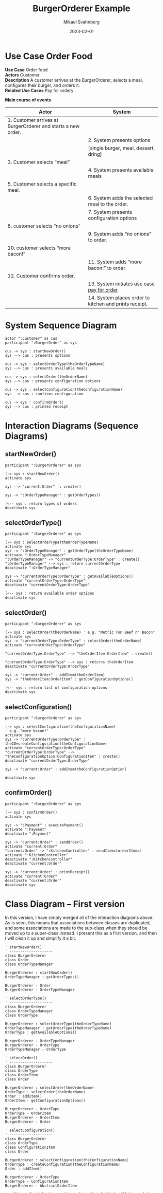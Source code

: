 #+Title: BurgerOrderer Example
#+Author: Mikael Svahnberg
#+Email: Mikael.Svahnberg@bth.se
#+Date: 2023-02-01
#+EPRESENT_FRAME_LEVEL: 1
#+OPTIONS: email:t <:t todo:t f:t ':t H:2
#+STARTUP: beamer

#+LATEX_CLASS_OPTIONS: [10pt,t,a4paper]
#+BEAMER_THEME: BTH_msv



* Use Case Order Food
#+begin_verse
  *Use Case* Order food
  *Actors* Customer
  *Description* A customer arrives at the BurgerOrderer, selects a meal, configures their burger, and orders it.
  *Related Use Cases* Pay for ordery
#+end_verse

  *Main course of events*

  #+LATEX: \begin{scriptsize}
  | Actor                                                        | System                                                 |
  |--------------------------------------------------------------+--------------------------------------------------------|
  | 1. Customer arrives at BurgerOrderer and starts a new order. |                                                        |
  |                                                              | 2. System presents options                             |
  |                                                              | [single burger, meal, dessert, dring]                  |
  | 3. Customer selects "meal"                                   |                                                        |
  |                                                              | 4. System presents available meals                     |
  | 5. Customer selects a specific meal.                         |                                                        |
  |                                                              | 6. System adds the selected meal to the order.         |
  |                                                              | 7. System presents configuration options               |
  | 8. customer selects "no onions"                              |                                                        |
  |                                                              | 9. System adds "no onions" to order.                   |
  | 10. customer selects "more bacon!"                           |                                                        |
  |                                                              | 11. System adds "more bacon!" to order.                |
  | 12. Customer confirms order.                                 |                                                        |
  |                                                              | 13. System initiates use case _pay for order_            |
  |                                                              | 14. System places order to kitchen and prints receipt. |
  |--------------------------------------------------------------+--------------------------------------------------------|

  #+LATEX: \end{scriptsize}
* System Sequence Diagram
     #+begin_src plantuml :file PA1459-PA1460-SSD.png
  actor ":Customer" as cus
  participant ":BurgerOrder" as sys

  cus -> sys : startNewOrder()
  sys --> cus : presents options

  cus -> sys : selectOrderType(theOrderTypeName)
  sys --> cus : presents available meals

  cus -> sys : selectOrder(theOrderName)
  sys --> cus : presents configuration options

  cus -> sys : selectConfiguration(theConfigurationName)
  sys --> cus : confirms configuration

  cus -> sys : confirmOrder()
  sys --> cus : printed receipt
     #+end_src

     #+RESULTS:
     [[file:PA1459-PA1460-SSD.png]]

* Interaction Diagrams (Sequence Diagrams)
** startNewOrder()
      #+begin_src plantuml :file PA1459-PA1460-startNewOrder.png
  participant ":BurgerOrderer" as sys

  [-> sys : startNewOrder()
  activate sys

  sys --> "current:Order"  : create()

  sys -> ":OrderTypeManager" : getOrderTypes()

  [<-- sys : return types of orders
  deactivate sys
      #+end_src

      #+RESULTS:
      [[file:PA1459-PA1460-startNewOrder.png]]
** selectOrderType()
      #+begin_src plantuml :file PA1459-PA1460-selectOrderType.png
  participant ":BurgerOrderer" as sys

  [-> sys : selectOrderType(theOrderTypeName)
  activate sys
  sys -> ":OrderTypeManager" : getOrderType(theOrderTypeName)
  activate ":OrderTypeManager"
  ":OrderTypeManager" -> "currentOrderType:OrderType" : create()
  ":OrderTypeManager" --> sys : return currentOrderType
  deactivate ":OrderTypeManager"

  sys -> "currentOrderType:OrderType" : getAvailableOptions()
  activate "currentOrderType:OrderType"
  deactivate "currentOrderType:OrderType"

  [<-- sys : return available order options
  deactivate sys    
      #+end_src

      #+RESULTS:
      [[file:PA1459-PA1460-selectOrderType.png]]

** selectOrder()
      #+begin_src plantuml :file PA1459-PA1460-selectOrder.png
  participant ":BurgerOrderer" as sys

  [-> sys : selectOrder(theOrderName) ' e.g. "Metric Ton Beef n' Bacon"
  activate sys
  sys -> "currentOrderType:OrderType" : selectOrder(theOrderName)
  activate "currentOrderType:OrderType"

  "currentOrderType:OrderType" --> "theOrderItem:OrderItem" : create()

  "currentOrderType:OrderType" --> sys : returns theOrderItem
  deactivate "currentOrderType:OrderType"

  sys -> "current:Order" : addItem(theOrderItem)
  sys -> "theOrderItem:OrderItem" : getConfigurationOptions()

  [<-- sys : return list of configuration options
  deactivate sys    
      #+end_src

      #+RESULTS:
      [[file:PA1459-PA1460-selectOrder.png]]

** selectConfiguration()
      #+begin_src plantuml :file PA1459-PA1460-selectConfiguration.png
  participant ":BurgerOrderer" as sys

  [-> sys : selectConfiguration(theConfigurationName)
  ' e.g. "more bacon!"
  activate sys
  sys -> "currentOrderType:OrderType" : theCO=createConfiguration(theConfigurationName)
  activate "currentOrderType:OrderType"
  "currentOrderType:OrderType" --> "theConfigurationOption:ConfigurationItem" : create()
  deactivate "currentOrderType:OrderType"

  sys -> "current:Order" : addItem(theConfigurationOption)

  deactivate sys    
      #+end_src

      #+RESULTS:
      [[file:PA1459-PA1460-selectConfiguration.png]]

** confirmOrder()
      #+begin_src plantuml :file PA1459-PA14560-confirmOrder.png
  participant ":BurgerOrderer" as sys

  [-> sys : confirmOrder()
  activate sys

  sys -> ":Payment" : executePayment()
  activate ":Payment"
  deactivate ":Payment"

  sys -> "current:Order" : sendOrder()
  activate "current:Order"
  "current:Order" -> ":KitchenController" : sendItems(orderItems)
  activate ":KitchenController"
  deactivate ":KitchenController"
  deactivate "current:Order"

  sys -> "current:Order" : printReceipt()
  activate "current:Order"
  deactivate "current:Order"    
  deactivate sys
      #+end_src

      #+RESULTS:
      [[file:PA1459-PA14560-confirmOrder.png]]

* Class Diagram -- First version
  In this version, I have simply merged all of the interaction diagrams above. As is seen, this means that associations between classes are duplicated, and some associations are made to the sub-class when they should be moved up to a super-class instead. I present this as a first version, and then I will clean it up and simplify it a bit.

     #+begin_src plantuml :file PA1459-PA1460-classDiagram.png
  ' startNewOrder()
  ' --------------------
  class BurgerOrderer
  class Order
  class OrderTypeManager

  BurgerOrderer : startNewOrder()
  OrderTypeManager : getOrderTypes()

  BurgerOrderer - Order
  BurgerOrderer - OrderTypeManager

  ' selectOrderType()
  ' --------------------
  class BurgerOrderer
  class OrderTypeManager
  class OrderType

  BurgerOrderer : selectOrderType(theOrderTypeName)
  OrderTypeManager : getOrderType(theOrderTypeName)
  OrderType : getAvailableOptions()

  BurgerOrderer - OrderTypeManager
  BurgerOrderer - OrderType
  OrderTypeManager - OrderType

  ' selectOrder()
  ' --------------------
  class BurgerOrderer
  class OrderType
  class OrderItem
  class Order

  BurgerOrderer : selectOrder(theOrderName)
  OrderType : selectOrder(theOrderName)
  Order : addItem()
  OrderItem : getConfigurationOptions()

  BurgerOrderer - OrderType
  OrderType - OrderItem
  BurgerOrderer - OrderItem
  BurgerOrderer - Order

  ' selectConfiguration()
  ' --------------------
  class BurgerOrderer
  class OrderType
  class ConfigurationItem
  class Order

  BurgerOrderer : selectConfiguration(theConfigurationName)
  OrderType : createConfiguration(theConfigurationName)
  Order : addItem()

  BurgerOrderer - OrderType
  OrderType - ConfigurationItem
  BurgerOrderer - AbstractOrderItem

  ' adding a few inheritance hierarchies that I think will be needed
  AbstractOrderItem <|-- ConfigurationItem
  AbstractOrderItem <|-- OrderItem

  OrderType <|-- MealOrderType
  OrderType <|-- SingleBurgerOrderType
  OrderType <|-- DessertOrderType


  ' confirmOrder()
  ' --------------------
  class BurgerOrderer
  class Payment
  class Order
  class KitchenController
   
  BurgerOrderer : confirmOrder()
  Order : sendOrder()
  Order : printReceipt()

  BurgerOrderer - Payment
  BurgerOrderer - Order
  BurgerOrderer - KitchenController


     #+end_src

     #+RESULTS:
     [[file:PA1459-PA1460-classDiagram.png]]

* Class Diagram -- Simplified
  Please see the comments in the code below for information about what I have done and why,.

     #+begin_src plantuml :file PA1459-PA1460-classDiagram-simplified.png
  ' startNewOrder()
  ' --------------------
  class BurgerOrderer
  class Order
  class OrderTypeManager

  BurgerOrderer : startNewOrder()

  ' Replaced "getOrderTypes()"  with "listOrderTypes()" since this is slightly clearer.
  OrderTypeManager : listOrderTypes()

  ' Replaced the single dash with a double dash to put BurgerOrderer on top of the other classes.
  BurgerOrderer -- Order

  BurgerOrderer - OrderTypeManager

  ' selectOrderType()
  ' --------------------
  ' I don't really need to re-declare BurgerOrderer or OrderTypeManager
  ' but nothing is added to the final result if I keep them so for simplicity's
  ' sake, I'll leave them as they are.
  class BurgerOrderer
  class OrderTypeManager

  ' For reasons that I will expand upon later
  ' I want OrderType to be abstract.
  abstract class OrderType

  BurgerOrderer : selectOrderType(theOrderTypeName)
  OrderTypeManager : getOrderType(theOrderTypeName)

  ' Replaced "getAvailableOptions()" with "listOrderOptions()"
  OrderType : listOrderOptions()

  ' Remove this association to avoid multiple lines in the diagram
  ' BurgerOrderer - OrderTypeManager

  ' Replaced single dash with double dashes
  BurgerOrderer -- OrderType
  OrderTypeManager -- OrderType : creates >

  ' selectOrder()
  ' --------------------
  class BurgerOrderer
  class OrderType
  class OrderItem
  class Order

  BurgerOrderer : selectOrder(theOrderName)

  ' renamed selectOrder() => createOrderItem()
  OrderType : createOrderItem(theOrderName)

  Order : addItem()
  OrderItem : getConfigurationOptions()


  ' Duplicates
  'BurgerOrderer - OrderType
  'BurgerOrderer - Order

  ' Replaced single dash with double dashes
  ' Added information that OrderType merely creates OrderItem
  OrderType -- OrderItem : creates >
  BurgerOrderer -- OrderItem

  ' selectConfiguration()
  ' --------------------
  class BurgerOrderer
  class OrderType
  class Order

  ' See discussion below why I remove this
  ' class ConfigurationItem


  BurgerOrderer : selectConfiguration(theConfigurationName)
  OrderType : createConfiguration(theConfigurationName)

  ' Duplicate
  ' Order : addItem()

  ' Duplicates
  'BurgerOrderer - OrderType

  ' The following two associations are a bit tricky. I want to abstract
  ' "ConfigurationItem" and "OrderItem" to something more generic, and I
  ' want to collectively call these OrderItems, i.e. the base class should
  ' be called OrderItem. With sub-classes ConfigurationOrderItem and
  ' -- perhaps -- MealOrderItem?  so the association from OrderType will go
  ' to the abstract base class OrderItem (even if it is a configurationOrderItem
  ' that is being created right now. And that makes the associations
  '  duplicates to already stated associations above. So I remove them.

  ' OrderType - ConfigurationItem
  ' BurgerOrderer - AbstractOrderItem

  ' adding a few inheritance hierarchies that I think will be needed
  ' Renaming the OrderItem hierarchy as per the discussion above.
  OrderItem <|-- ConfigurationOrderItem
  OrderItem <|-- MealOrderItem

  OrderType <|-- MealOrderType
  OrderType <|-- SingleBurgerOrderType
  OrderType <|-- DessertOrderType


  ' confirmOrder()
  ' --------------------
  class BurgerOrderer
  class Payment
  class Order
  class KitchenController
   
  BurgerOrderer : confirmOrder()
  Order : sendOrder()
  Order : printReceipt()

  BurgerOrderer - Payment

  ' Replace BurgerOrderer with Order since I mis-read the interaction diagram before
  Order - KitchenController

  ' Duplicate
  'BurgerOrderer - Order


  ' Add an association
  Order - OrderItem : contains >
     #+end_src

     #+RESULTS:
     [[file:PA1459-PA1460-classDiagram-simplified.png]]

  And there you have it. With this diagram we can now take a step back and look at a few things.

  - First, =BurgerOrderer= is connected to everything! Is there anything we can do to avoid this?
  - Second, the =OrderItem= inheritance hierarchy does not have that many methods currently. This /could/ be because we have only modelled a single use case. But it can also indicate that maybe we do not need to have an inheritance hierarchy here. Maybe =OrderItem= with a few attributes can be sufficient.
  - Third and likewise, the =OrderType= hierarchy is also suspiciously empty of methods.
